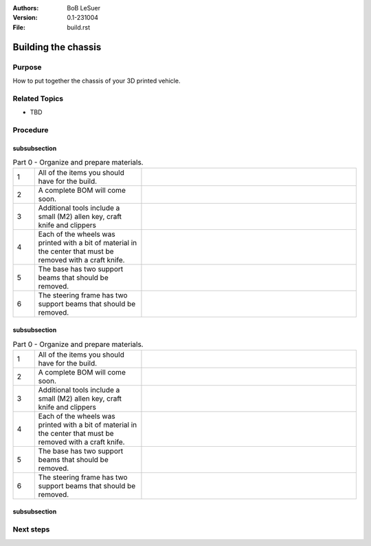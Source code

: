 :Authors:
    BoB LeSuer

:Version: 0.1-231004
:File: build.rst


Building the chassis
====================

Purpose
-------

How to put together the chassis of your 3D printed vehicle.


Related Topics
--------------

* TBD

Procedure
---------

subsubsection
^^^^^^^^^^^^^

.. list-table:: Part 0 - Organize and prepare materials.
    :widths: 5 25 50
    :header-rows: 0
    :align: center

    * - 1 
      - All of the items you should have for the build.
      - .. image:: media/build_plate.jpg
            :width: 200 px
    * - 2
      - A complete BOM will come soon.
      - .. image:: media/missing.jpg
            :width: 200 px
    * - 3
      - Additional tools include a small (M2) allen key, craft knife and clippers
      - .. image:: media/additional_tools.jpg
            :width: 200 px
    * - 4
      - Each of the wheels was printed with a bit of material  in the center that must be removed with a craft knife.
      - .. image:: media/wheel_cleaning.jpg
          :width: 200 px
    * - 5
      - The base has two support beams that should be removed.
      - .. image:: media/base_plate_clips.jpg
          :width: 200 px
    * - 6
      - The steering frame has two support beams that should be removed.
      - .. image:: media/steering_frame_clips.jpg
          :width: 200 px

subsubsection
^^^^^^^^^^^^^

.. list-table:: Part 0 - Organize and prepare materials.
    :widths: 5 25 50
    :header-rows: 0
    :align: center

    * - 1 
      - All of the items you should have for the build.
      - .. image:: media/build_plate.jpg
            :width: 200 px
    * - 2
      - A complete BOM will come soon.
      - .. image:: media/missing.jpg
            :width: 200 px
    * - 3
      - Additional tools include a small (M2) allen key, craft knife and clippers
      - .. image:: media/additional_tools.jpg
            :width: 200 px
    * - 4
      - Each of the wheels was printed with a bit of material  in the center that must be removed with a craft knife.
      - .. image:: media/wheel_cleaning.jpg
          :width: 200 px
    * - 5
      - The base has two support beams that should be removed.
      - .. image:: media/base_plate_clips.jpg
          :width: 200 px
    * - 6
      - The steering frame has two support beams that should be removed.
      - .. image:: media/steering_frame_clips.jpg
          :width: 200 px

.. list-table:: Part 1 - Prepare the base and assemble the drive
    :widths: 5 25 50
    :header-rows: 0
    :align: center

    * - 1 
      - The power switch can be pushed from the outside into one of the holes in the base. It should fit snugly, but you may use an M2 bolt and nut to secure the switch in place.
      - .. image:: media/switcha.jpg
          :width: 200 px
    * - 2
      - The nuts will not go flush against the plastic.
      - .. image:: media/switchb.jpg
          :width: 200 px
    * - 3
      - Obtain the DC motor, motor frames, thin gears, and some bolts (2x M3-8, 1x M3-20, 2x M3-25)
      - ..image:: media/driveparts.jpg
          :width: 200 px
    * - 4
      - Sandwich the motor between the two frame pieces. Note that one of the pieces has room for the countersunk bolts. Secure the back of the motor with the M3-20 bolt and the front of the motor with the M3-25 bolts. The plastic is self threading and does not need a nut. 
      - ..image:: media/framed_motor.jpg
          :width: 200 px
    * - 5
      - Align the gears onto the white shaft posts of the motor. Use the M3-8 bolts to secure the gears to the shaft. These bolts will not screw entirely into the hole.
      - ..image:: media/drive_gears
          :width: 200 px
  

 The drive is now complete and can be set aside until later in the build.

subsubsection
^^^^^^^^^^^^^

.. list-table:: Part 3 - Assemble the steering mechanism
    :widths: 5 25 50
    :header-rows: 0
    :align: center

    * - 1
      - Obtain the steering bar, steering arm, the two wheel blocks, the steering frame, and some bolts (2 each of  M3-8, M3-12 and M3-14)
      - ..image:: media/steering_parts.jpg
          :width: 200 px
    * - 2
      - Connect the two wheel blocks to the steering bar using the M3-12 bolts. Note that the wheel blocks are symmetric and do not have an *up*. The steering bar does have one side to support the countersunk bolts. 
      - ..image:: media/steering_1.jpg
          :width: 200 px
    * - 3
      - Turn over the steering bar and attach the steering arm using one of the M3-8 bolts. The arm has one side to support the countersunk bolts. Note that in this picture, the steering frame supports have not been clipped. If you haven't done this, do it now.
      - ..image:: media/steering_2.jpg
          :width: 200 px
    * - 4
      - Connect the bar/arm assembly to the frame using the remaining M3-8 bolt. Adjust the tightness of both M3-8 bolts so that the assembly moves freely but is not wobbly.
      - ..image:: media/steering_3.jpg
          :width: 200 px
    * - 5
      - Lastly, connect the wheel blocks to the steering frame with the M3-14 bolts.
      - ..image:: media/steering_4.jpg
          :width: 200 px

  The steering assembly is now complete and can be set aside until later in the build.



Next steps
----------


